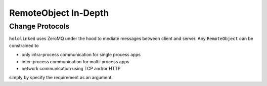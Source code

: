 RemoteObject In-Depth 
=====================

Change Protocols
----------------

``hololinked`` uses ZeroMQ under the hood to mediate messages between client and server. 
Any ``RemoteObject`` can be constrained to

* only intra-process communication for single process apps 
* inter-process communication for multi-process apps
* network communication using TCP and/or HTTP

simply by specify the requirement as an argument.  